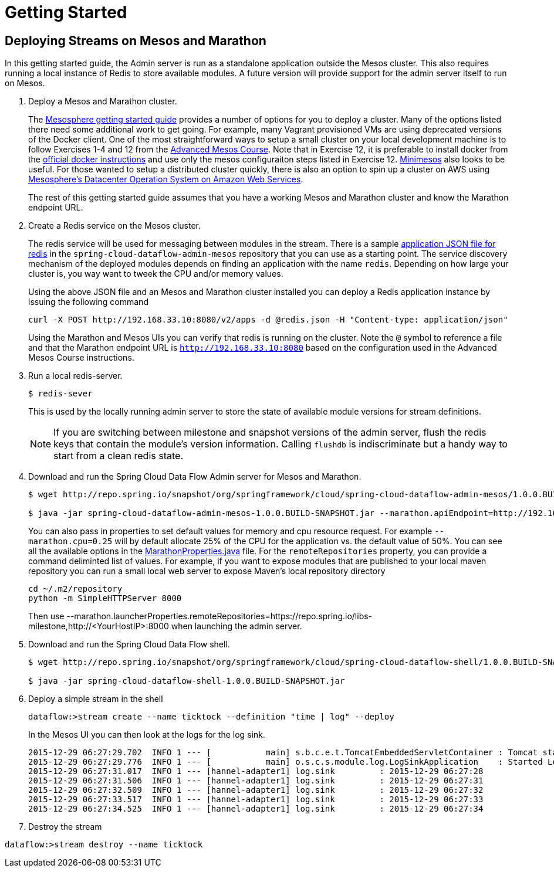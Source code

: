 = Getting Started

== Deploying Streams on Mesos and Marathon

In this getting started guide, the Admin server is run as a standalone application outside the Mesos cluster.  This also requires running a local instance of Redis to store available modules.  A future version will provide support for the admin server itself to run on Mesos.

. Deploy a Mesos and Marathon cluster.
+
The https://open.mesosphere.com/getting-started/tools/[Mesosphere getting started guide] provides a number of options for you to deploy a cluster.  Many of the options listed there need some additional work to get going.  For example, many Vagrant provisioned VMs are using deprecated versions of the Docker client.  One of the most straightforward ways to setup a small cluster on your local development machine is to follow Exercises 1-4 and 12 from the https://open.mesosphere.com/advanced-course/installing-software/[Advanced Mesos Course].  Note that in Exercise 12, it is preferable to install docker from the https://docs.docker.com/engine/installation/centos/[official docker instructions] and use only the mesos configuraiton steps listed in Exercise 12.  http://minimesos.org/[Minimesos] also looks to be useful.  For those wanted to setup a distributed cluster quickly, there is also an option to spin up a cluster on AWS using https://mesosphere.com/amazon/[Mesosphere's Datacenter Operation System on Amazon Web Services].  
+
The rest of this getting started guide assumes that you have a working Mesos and Marathon cluster and know the Marathon endpoint URL.
+
. Create a Redis service on the Mesos cluster.
+
The redis service will be used for messaging between modules in the stream.  There is a sample https://github.com/spring-cloud/spring-cloud-dataflow-admin-mesos/blob/master/src/etc/marathon/redis.json[application JSON file for redis] in the `spring-cloud-dataflow-admin-mesos` repository that you can use as a starting point.  The service discovery mechanism of the deployed modules depends on finding an application with the name `redis`.  Depending on how large your cluster is, you way want to tweek the CPU and/or memory values.
+
Using the above JSON file and an Mesos and Marathon cluster installed you can deploy a Redis application instance by issuing the following command
+
```
curl -X POST http://192.168.33.10:8080/v2/apps -d @redis.json -H "Content-type: application/json"
```
+
Using the Marathon and Mesos UIs you can verify that redis is running on the cluster. Note the `@` symbol to reference a file and that the Marathon endpoint URL is `http://192.168.33.10:8080` based on the configuration used in the Advanced Mesos Course instructions.
+
. Run a local redis-server.
+
```
$ redis-sever
```
+
This is used by the locally running admin server to store the state of available module versions for stream definitions.
+
NOTE: If you are switching between milestone and snapshot versions of the admin server, flush the redis keys that contain the module's version information.  Calling `flushdb` is indiscriminate but a handy way to start from a clean redis state.
+
. Download and run the Spring Cloud Data Flow Admin server for Mesos and Marathon.
+
```
$ wget http://repo.spring.io/snapshot/org/springframework/cloud/spring-cloud-dataflow-admin-mesos/1.0.0.BUILD-SNAPSHOT/spring-cloud-dataflow-admin-mesos-1.0.0.BUILD-SNAPSHOT.jar

$ java -jar spring-cloud-dataflow-admin-mesos-1.0.0.BUILD-SNAPSHOT.jar --marathon.apiEndpoint=http://192.168.33.10:8080 --marathon.launcherProperties.remoteRepositories=https://repo.spring.io/libs-milestone
```
+
You can also pass in properties to set default values for memory and cpu resource request.  For example `--marathon.cpu=0.25` will by default allocate 25% of the CPU for the application vs. the default value of 50%.  You can see all the available options in the https://github.com/spring-cloud/spring-cloud-dataflow-admin-mesos/blob/master/spring-cloud-dataflow-admin-mesos/src/main/java/org/springframework/cloud/dataflow/module/deployer/marathon/MarathonProperties.java[MarathonProperties.java] file.  
For the `remoteRepositories` property, you can provide a command deliminted list of values.  For example, if you want to expose modules that are published to your local maven repository you can run a small local web server to expose Maven's local repository directory
+
```
cd ~/.m2/repository
python -m SimpleHTTPServer 8000
```
+
Then use --marathon.launcherProperties.remoteRepositories=https://repo.spring.io/libs-milestone,http://<YourHostIP>:8000 when launching the admin server.
+
. Download and run the Spring Cloud Data Flow shell.
+
```
$ wget http://repo.spring.io/snapshot/org/springframework/cloud/spring-cloud-dataflow-shell/1.0.0.BUILD-SNAPSHOT/spring-cloud-dataflow-shell-1.0.0.BUILD-SNAPSHOT.jar

$ java -jar spring-cloud-dataflow-shell-1.0.0.BUILD-SNAPSHOT.jar
```
+
. Deploy a simple stream in the shell
+
```
dataflow:>stream create --name ticktock --definition "time | log" --deploy
```
+
In the Mesos UI you can then look at the logs for the log sink.
+
```
2015-12-29 06:27:29.702  INFO 1 --- [           main] s.b.c.e.t.TomcatEmbeddedServletContainer : Tomcat started on port(s): 8080 (http)
2015-12-29 06:27:29.776  INFO 1 --- [           main] o.s.c.s.module.log.LogSinkApplication    : Started LogSinkApplication in 169.9 seconds (JVM running for 239.813)
2015-12-29 06:27:31.017  INFO 1 --- [hannel-adapter1] log.sink         : 2015-12-29 06:27:28
2015-12-29 06:27:31.506  INFO 1 --- [hannel-adapter1] log.sink         : 2015-12-29 06:27:31
2015-12-29 06:27:32.509  INFO 1 --- [hannel-adapter1] log.sink         : 2015-12-29 06:27:32
2015-12-29 06:27:33.517  INFO 1 --- [hannel-adapter1] log.sink         : 2015-12-29 06:27:33
2015-12-29 06:27:34.525  INFO 1 --- [hannel-adapter1] log.sink         : 2015-12-29 06:27:34
```
+
. Destroy the stream
```
dataflow:>stream destroy --name ticktock
```
